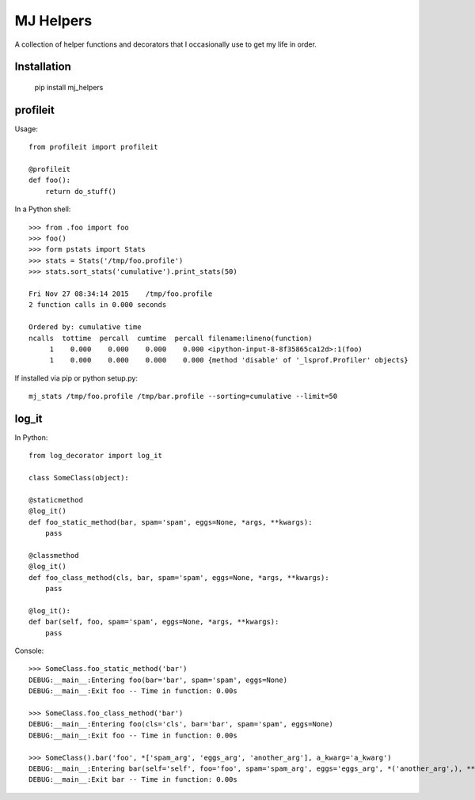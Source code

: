 MJ Helpers
==========

A collection of helper functions and decorators that I occasionally use to get
my life in order.

Installation
------------

    pip install mj_helpers

profileit
--------

Usage::

    from profileit import profileit

    @profileit
    def foo():
        return do_stuff()


In a Python shell::

    >>> from .foo import foo
    >>> foo()
    >>> form pstats import Stats
    >>> stats = Stats('/tmp/foo.profile')
    >>> stats.sort_stats('cumulative').print_stats(50)

    Fri Nov 27 08:34:14 2015    /tmp/foo.profile
    2 function calls in 0.000 seconds

    Ordered by: cumulative time
    ncalls  tottime  percall  cumtime  percall filename:lineno(function)
         1    0.000    0.000    0.000    0.000 <ipython-input-8-8f35865ca12d>:1(foo)
         1    0.000    0.000    0.000    0.000 {method 'disable' of '_lsprof.Profiler' objects}

If installed via pip or python setup.py::

    mj_stats /tmp/foo.profile /tmp/bar.profile --sorting=cumulative --limit=50

log_it
------

In Python:: 

    from log_decorator import log_it

    class SomeClass(object):

    @staticmethod
    @log_it()
    def foo_static_method(bar, spam='spam', eggs=None, *args, **kwargs):
        pass

    @classmethod
    @log_it()
    def foo_class_method(cls, bar, spam='spam', eggs=None, *args, **kwargs):
        pass

    @log_it():
    def bar(self, foo, spam='spam', eggs=None, *args, **kwargs):
        pass

Console::

    >>> SomeClass.foo_static_method('bar')
    DEBUG:__main__:Entering foo(bar='bar', spam='spam', eggs=None)
    DEBUG:__main__:Exit foo -- Time in function: 0.00s

    >>> SomeClass.foo_class_method('bar')
    DEBUG:__main__:Entering foo(cls='cls', bar='bar', spam='spam', eggs=None)
    DEBUG:__main__:Exit foo -- Time in function: 0.00s

    >>> SomeClass().bar('foo', *['spam_arg', 'eggs_arg', 'another_arg'], a_kwarg='a_kwarg')
    DEBUG:__main__:Entering bar(self='self', foo='foo', spam='spam_arg', eggs='eggs_arg', *('another_arg',), **{'a_kwarg': 'a_kwarg'})
    DEBUG:__main__:Exit bar -- Time in function: 0.00s


